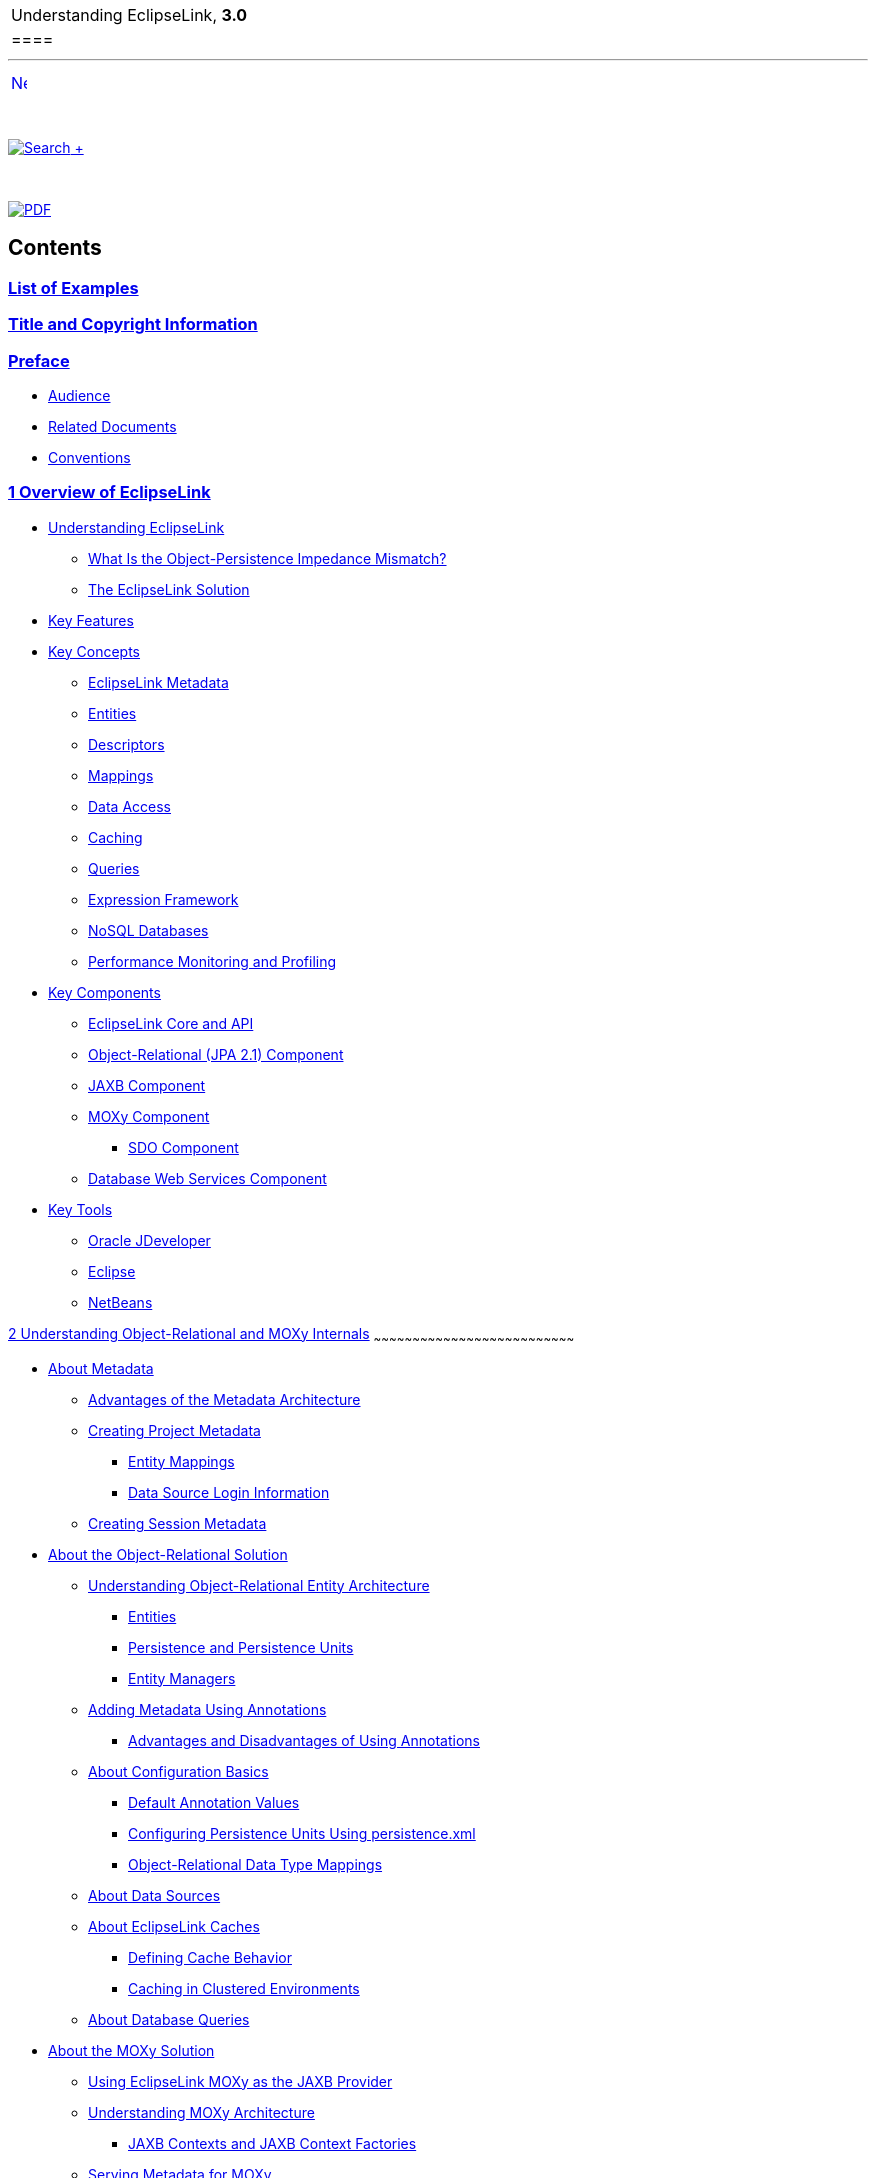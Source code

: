 [[cse]][[top]]

[width="100%",cols="<50%,>50%",]
|=================================
a|
Understanding EclipseLink, *3.0* +

 a|
[cols="",]
|====
| 
|====

|=================================

'''''

[cols="^,",]
|=======================================================================
|link:loe.htm[image:../../dcommon/images/rarrow.png[Next,width=16,height=16]]
| 
|=======================================================================

 

link:../../[image:../../dcommon/images/search.png[Search] +
]

 

link:../eclipselink_otlcg.pdf[image:../../dcommon/images/pdf_icon.png[PDF]]

Contents
--------

link:loe.htm[List of Examples]
~~~~~~~~~~~~~~~~~~~~~~~~~~~~~~

link:title_eclipselink.htm[Title and Copyright Information]
~~~~~~~~~~~~~~~~~~~~~~~~~~~~~~~~~~~~~~~~~~~~~~~~~~~~~~~~~~~

link:preface.htm#sthref1[Preface]
~~~~~~~~~~~~~~~~~~~~~~~~~~~~~~~~~

* link:preface.htm#sthref2[Audience]
* link:preface.htm#sthref3[Related Documents]
* link:preface.htm#sthref4[Conventions]

link:general.htm#sthref5[1 Overview of EclipseLink]
~~~~~~~~~~~~~~~~~~~~~~~~~~~~~~~~~~~~~~~~~~~~~~~~~~~

* link:general001.htm#CHDIJJGA[Understanding EclipseLink]
** link:general001.htm#CHDBEGEB[What Is the Object-Persistence Impedance
Mismatch?]
** link:general001.htm#sthref6[The EclipseLink Solution]
* link:general002.htm#CHDCFGIC[Key Features]
* link:general003.htm#CHDBJDEC[Key Concepts]
** link:general003.htm#CHDBJIJE[EclipseLink Metadata]
** link:general003.htm#CHDGEFJG[Entities]
** link:general003.htm#CHDBABAD[Descriptors]
** link:general003.htm#CHDFGCJF[Mappings]
** link:general003.htm#CHDFFJIA[Data Access]
** link:general003.htm#CHDEEBFG[Caching]
** link:general003.htm#CHDBJIEA[Queries]
** link:general003.htm#CHDJJFCE[Expression Framework]
** link:general003.htm#CHDGCGDD[NoSQL Databases]
** link:general003.htm#CHDBIEJD[Performance Monitoring and Profiling]
* link:general004.htm#CHDIEEHG[Key Components]
** link:general004.htm#sthref8[EclipseLink Core and API]
** link:general004.htm#sthref9[Object-Relational (JPA 2.1) Component]
** link:general004.htm#CIHGBECC[JAXB Component]
** link:general004.htm#CIHJDGEC[MOXy Component]
*** link:general004.htm#sthref10[SDO Component]
** link:general004.htm#CHDIGIDF[Database Web Services Component]
* link:general005.htm#CHDDDGEH[Key Tools]
** link:general005.htm#BABGBABF[Oracle JDeveloper]
** link:general005.htm#BABDFFCB[Eclipse]
** link:general005.htm#BABCCIDI[NetBeans]

link:blocks.htm#CIHICCHA[2 Understanding Object-Relational and MOXy
Internals]
~~~~~~~~~~~~~~~~~~~~~~~~~~~~~~~~~~~~~~~~~~~~~~~~~~~~~~~~~~~~~~~~~~~~~~~~~~~~~~

* link:blocks001.htm#CHEDICEE[About Metadata]
** link:blocks001.htm#BABDDBIJ[Advantages of the Metadata Architecture]
** link:blocks001.htm#BABEECEF[Creating Project Metadata]
*** link:blocks001.htm#BABIECAI[Entity Mappings]
*** link:blocks001.htm#BABIEAJE[Data Source Login Information]
** link:blocks001.htm#BABHHGDE[Creating Session Metadata]
* link:blocks002.htm#CHDDJCHD[About the Object-Relational Solution]
** link:blocks002.htm#CHDHIEDE[Understanding Object-Relational Entity
Architecture]
*** link:blocks002.htm#sthref14[Entities]
*** link:blocks002.htm#sthref15[Persistence and Persistence Units]
*** link:blocks002.htm#sthref16[Entity Managers]
** link:blocks002.htm#CHDIADII[Adding Metadata Using Annotations]
*** link:blocks002.htm#sthref17[Advantages and Disadvantages of Using
Annotations]
** link:blocks002.htm#CHDIEIFJ[About Configuration Basics]
*** link:blocks002.htm#sthref18[Default Annotation Values]
*** link:blocks002.htm#sthref19[Configuring Persistence Units Using
persistence.xml]
*** link:blocks002.htm#CHDFGGBB[Object-Relational Data Type Mappings]
** link:blocks002.htm#CHDFFBHD[About Data Sources]
** link:blocks002.htm#CHDGGEID[About EclipseLink Caches]
*** link:blocks002.htm#sthref20[Defining Cache Behavior]
*** link:blocks002.htm#sthref21[Caching in Clustered Environments]
** link:blocks002.htm#CHDFGCJB[About Database Queries]
* link:blocks003.htm#CHDJGIEF[About the MOXy Solution]
** link:blocks003.htm#CHDBGGJD[Using EclipseLink MOXy as the JAXB
Provider]
** link:blocks003.htm#CHDBDFCI[Understanding MOXy Architecture]
*** link:blocks003.htm#CHDDHHEI[JAXB Contexts and JAXB Context
Factories]
** link:blocks003.htm#CHDIJADI[Serving Metadata for MOXy]
** link:blocks003.htm#CHDCHHHI[About XML Bindings]
** link:blocks003.htm#CHDDHJAJ[Querying Objects by XPath]

link:app_dev.htm#CCHJJBDH[3 Understanding the Persistence Unit]
~~~~~~~~~~~~~~~~~~~~~~~~~~~~~~~~~~~~~~~~~~~~~~~~~~~~~~~~~~~~~~~

* link:app_dev001.htm#BABHCJDG[About the Persistence Unit]
** link:app_dev001.htm#BGBCGCBI[About the Persistence Unit Name]
** link:app_dev001.htm#sthref23[About the Persistence Provider]
** link:app_dev001.htm#BGBJGFGJ[About the Transaction Type Data Source]
** link:app_dev001.htm#sthref24[About Logging]
** link:app_dev001.htm#BGBBEFAC[About Vendor Properties]
** link:app_dev001.htm#BGBEGAEA[About Mapping Files]
** link:app_dev001.htm#BGBHFFAG[About Managed Classes]
** link:app_dev001.htm#BGBDCBJJ[About the Deployment Classpath]
** link:app_dev001.htm#BGBJGHBG[About Persistence Unit Packaging
Options]
** link:app_dev001.htm#BGBCJBGD[About the Persistence Unit Scope]
** link:app_dev001.htm#CHDBJIEH[About Composite Persistence Units]
* link:app_dev002.htm#BABCCAHJ[Building and Using the Persistence Layer]
** link:app_dev002.htm#BABBGDHH[Implementation Options]
*** link:app_dev002.htm#CCHGEJEA[Using EclipseLink JPA Metatdata,
Annotations, and XML]
*** link:app_dev002.htm#CCHHEIFG[Using EclipseLink Metadata Java API]
*** link:app_dev002.htm#CCHJBHDG[Using Method and Direct Field Access]
*** link:app_dev002.htm#CCHGGAGE[Using Java Byte-code Weaving]
** link:app_dev002.htm#BABDHDIA[Persistent Class Requirements]
** link:app_dev002.htm#BABCCJCC[Persistence Layer Components]
*** link:app_dev002.htm#BABFEEGF[Mapping Metadata]
*** link:app_dev002.htm#BABBGFHF[Cache]
*** link:app_dev002.htm#BABJDGGH[Queries and Expressions]
* link:app_dev003.htm#BABFEDHA[About Persisting Objects]
** link:app_dev003.htm#BABEIFFG[Application Object Model]
** link:app_dev003.htm#BABBIABD[Data Storage Schema]
** link:app_dev003.htm#BABDCJDH[Primary Keys and Object Identity]
** link:app_dev003.htm#BABFEIHF[Mappings]
** link:app_dev003.htm#BABEEJHA[Foreign Keys and Object Relationships]
** link:app_dev003.htm#BABBAIFB[Inheritance]
** link:app_dev003.htm#BABEDGBH[Concurrency]
** link:app_dev003.htm#BABBBCAC[Caching]
** link:app_dev003.htm#BABGFFJF[Nonintrusive Persistence]
** link:app_dev003.htm#BABCCDGC[Indirection]
** link:app_dev003.htm#CCHBBHDH[Mutability]
* link:app_dev004.htm#CHDEEFED[Migrating Applications to the EclipseLink
Persistence Manager]
* link:app_dev005.htm#CCHJEDFH[About Weaving]
** link:app_dev005.htm#CCHHBDAJ[Using Dynamic Weaving]
** link:app_dev005.htm#CCHGIFEG[Using Static Weaving]
** link:app_dev005.htm#CHDHAAHE[Weaving POJO Classes]
** link:app_dev005.htm#CHDGACIJ[Weaving and Jakarta EE Application
Servers]
** link:app_dev005.htm#CHDECEBI[Disabling Weaving with Persistence Unit
Properties]

link:entities.htm#CIHGAJCF[4 Understanding Entities]
~~~~~~~~~~~~~~~~~~~~~~~~~~~~~~~~~~~~~~~~~~~~~~~~~~~~

* link:entities001.htm#BABEIGGB[Identifying Entities]
* link:entities002.htm#BGBBIEHE[Entities and Persistent Identity]
* link:entities003.htm#BABCCFHI[Entities and Database Tables]
* link:entities004.htm#BABFIFDJ[Entities and Inheritance]
* link:entities005.htm#BABGBFDG[Entities and Embedded Objects]
* link:entities006.htm#BGBCGGDE[Entities and Sequence Generation]
* link:entities007.htm#BGBBDDIJ[Entities and Locking]
* link:entities008.htm#BABEJFDH[Extensible Entities]

link:descriptors.htm#CHECEAAE[5 Understanding Descriptors]
~~~~~~~~~~~~~~~~~~~~~~~~~~~~~~~~~~~~~~~~~~~~~~~~~~~~~~~~~~

* link:descriptors001.htm#CHEBFJEC[Common Descriptor Concepts]
** link:descriptors001.htm#CHEJJGIE[Descriptor Architecture]
** link:descriptors001.htm#CHEEDJEH[Descriptors and Inheritance]
*** link:descriptors001.htm#CHEEIAEA[Specifying a Class Indicator]
*** link:descriptors001.htm#CHECJEGE[Inheritance and Primary Keys]
*** link:descriptors001.htm#CHEJGFGH[Single and Multi-Table Inheritance]
*** link:descriptors001.htm#CHEEDCIJ[Aggregate and Composite Descriptors
and Inheritance]
** link:descriptors001.htm#CHEIIIBJ[Descriptors and Aggregation]
** link:descriptors001.htm#CACGEBJF[Descriptor Customization]
** link:descriptors001.htm#CHEIGIHG[Amendment Methods]
** link:descriptors001.htm#CHEDDDJF[Descriptor Event Manager]
* link:descriptors002.htm#CHDIJDHB[Object-Relational Descriptor
Concepts]
** link:descriptors002.htm#CHEJJCCG[Fetch Groups]
*** link:descriptors002.htm#sthref27[AttributeGroup Types and
Operations]
*** link:descriptors002.htm#CHDCHCHI[FetchGroup]
*** link:descriptors002.htm#CHDBHDBG[Default FetchGroup]
*** link:descriptors002.htm#CHDDIGEH[Named FetchGroup]
*** link:descriptors002.htm#CHDHFEIB[Full FetchGroup]
*** link:descriptors002.htm#CHDFADCE[Load/LoadAll with FetchGroup]
*** link:descriptors002.htm#CHDJHHGD[LoadGroup]
*** link:descriptors002.htm#CHDCJDIE[CopyGroup]
*** link:descriptors002.htm#CHDIIBAJ[Merging]
** link:descriptors002.htm#CHEFCCBD[Descriptor Query Manager]
** link:descriptors002.htm#CHECGEFD[Descriptors and Sequencing]
** link:descriptors002.htm#CHEEEIEA[Descriptors and Locking]
*** link:descriptors002.htm#CIHJCGBA[Optimistic Version Locking
Policies]
*** link:descriptors002.htm#CIHCFBJG[Pessimistic Locking Policies]
*** link:descriptors002.htm#BCGDJHAF[Applying Locking in an Application]
* link:descriptors003.htm#sthref30[Descriptor Files]
** link:descriptors003.htm#BCFDEAGB[Using orm.xml for Object-Relational
Mappings]
** link:descriptors003.htm#BCFDDBGI[Using eclipselink-orm.xml for
EclipseLink Object-Relational Mappings]
*** link:descriptors003.htm#sthref31[Overriding and Merging Mapping
Information]
*** link:descriptors003.htm#sthref32[Validating the XML Schema]
*** link:descriptors003.htm#sthref33[Advantages and Disadvantages of
Using XML]
** link:descriptors003.htm#CHDIJFAC[Using eclipselink-oxm.xml for
EclipseLink MOXy Mappings]

link:mappingintro.htm#CHDFEJIJ[6 Understanding Mappings]
~~~~~~~~~~~~~~~~~~~~~~~~~~~~~~~~~~~~~~~~~~~~~~~~~~~~~~~~

* link:mappingintro001.htm#CHDGIHEJ[Common Mapping Concepts]
** link:mappingintro001.htm#CHDEDGDF[Mapping Architecture]
** link:mappingintro001.htm#CHDGGFCH[Mapping Examples]
** link:mappingintro001.htm#CHDJJHJD[Mapping Converters]
*** link:mappingintro001.htm#BABHCBJA[Serialized Object Converter]
*** link:mappingintro001.htm#BABEHFGH[Type Conversion Converter]
*** link:mappingintro001.htm#BABBCAIH[Object Type Converter]
** link:mappingintro001.htm#CHDDBJJJ[Transformation Mapping]
* link:mappingintro002.htm#CEGDCCDH[Object-Relational Mapping Concepts]
** link:mappingintro002.htm#CHDJAHDC[Indirection (Lazy Loading)]
** link:mappingintro002.htm#CHDEEIBD[Indirection, Serialization, and
Detachment]
** link:mappingintro002.htm#CEGHBHEA[Value Holder Indirection]
** link:mappingintro002.htm#CEGGCCGA[Transparent Indirection]
** link:mappingintro002.htm#CEGDCAIG[Proxy Indirection]
*** link:mappingintro002.htm#CEGGDDJB[Proxy Indirection Restrictions]
** link:mappingintro002.htm#CHDBJGII[Weaved Indirection]
** link:mappingintro002.htm#A7964325[About JPA Mapping Types]
*** link:mappingintro002.htm#CEGGDAJJ[Basic Mappings]
*** link:mappingintro002.htm#CEGJFEAH[Default Conversions and
Converters]
*** link:mappingintro002.htm#CEGGABIA[Collection Mappings]
*** link:mappingintro002.htm#CEGDIIIB[Using Optimistic Locking]
* link:mappingintro003.htm#CEGEJJGJ[MOXy Mapping Concepts]
** link:mappingintro003.htm#sthref52[Understanding an XML Data
Representation]
** link:mappingintro003.htm#sthref53[Mapping Values]
* link:mappingintro004.htm#CEGBADEF[Object-JSON Mapping Concepts]

link:data_access.htm#CHDJBDEA[7 Understanding Data Access]
~~~~~~~~~~~~~~~~~~~~~~~~~~~~~~~~~~~~~~~~~~~~~~~~~~~~~~~~~~

* link:data_access001.htm#CHDBIBBJ[About Externally Managed
Transactional Data Sources]
* link:data_access002.htm#CHDFIDBC[About Data Source Login Types]
* link:data_access003.htm#CHDIICCF[About Data Source Platform Types]
* link:data_access004.htm#CHDBFFGG[About Authentication]
** link:data_access004.htm#CHDEIDHF[Simple JDBC Authentication]
** link:data_access004.htm#CHDFACHD[Oracle Database Proxy
Authentication]
** link:data_access004.htm#CHDFCJDB[Auditing]
* link:data_access005.htm#CHDJBIGE[About Connections]
* link:data_access006.htm#CHDBGIHH[About Connection Pools]
** link:data_access006.htm#CHDHEIJE[Internal Connection Pools]
** link:data_access006.htm#CHDCAIEJ[External Connection Pools]
** link:data_access006.htm#CHDJGAJE[Default (Write) and Read Connection
Pools]
** link:data_access006.htm#CHDEFJHH[Sequence Connection Pools]
** link:data_access006.htm#CHDDGHGA[Application-Specific Connection
Pools]
* link:data_access007.htm#A1104999[About Data Partitioning Policies]
* link:data_access008.htm#BEIJCHHH[About Tenant Isolation]
** link:data_access008.htm#BEIBAJBE[Single Table Multi-Tenancy]
** link:data_access008.htm#BEIHJCBG[Table-Per-Tenant Multi-Tenancy]
** link:data_access008.htm#BEIJCDEA[VPD Multi-Tenancy]
* link:data_access009.htm#BEICGJIF[About Heterogeneous Batch Writing]

link:cache.htm#CDEFHHEH[8 Understanding Caching]
~~~~~~~~~~~~~~~~~~~~~~~~~~~~~~~~~~~~~~~~~~~~~~~~

* link:cache001.htm#CHECCJJD[About Cache Architecture]
** link:cache001.htm#CACHIFGC[Persistence Unit Cache]
** link:cache001.htm#sthref55[Persistence Context Cache]
*** link:cache001.htm#sthref56[Application Managed Persistence Contexts]
*** link:cache001.htm#sthref57[Container Managed Persistence Contexts]
** link:cache001.htm#CDEEGICF[Shared, Isolated, Protected, Weak, and
Read-only Caches]
*** link:cache001.htm#CDEBIHCH[Isolated Cache]
*** link:cache001.htm#CDEEIBAC[Shared Cache]
*** link:cache001.htm#CDEHCDJD[Protected Cache]
*** link:cache001.htm#CDEJAHDJ[Weak Reference Mode]
*** link:cache001.htm#sthref58[Read-Only Entities]
* link:cache002.htm#CHEFCFEG[About Cache Type and Size]
** link:cache002.htm#CHEHGEEB[FULL Cache Type]
** link:cache002.htm#CHEGIBAC[WEAK Cache Type]
** link:cache002.htm#CACHBJGE[SOFT Cache Type]
** link:cache002.htm#CHEJDCBH[SOFT_WEAK and HARD_WEAK Cache Type]
** link:cache002.htm#CHEEBFCI[NONE and CACHE]
** link:cache002.htm#sthref60[Guidelines for Configuring the Cache and
Identity Maps]
*** link:cache002.htm#CDEJFBEH[About the Internals of Weak, Soft, and
Hard Cache Types]
* link:cache003.htm#CHEGBAJC[About Queries and the Cache]
** link:cache003.htm#CHDBDFGD[About Query Cache Options and In-memory
Querying]
* link:cache004.htm#CHEEACDJ[About Handling Stale Data]
** link:cache004.htm#CHEIDFII[Configuring a Locking Policy]
*** link:cache004.htm#BABDIIJF[Optimistic Locking]
*** link:cache004.htm#BABICDEB[Pessimistic Locking]
** link:cache004.htm#CHEJJGCE[Configuring the Cache on a Per-Class
Basis]
** link:cache004.htm#CHEHAIIB[Forcing a Cache Refresh when Required on a
Per-Query Basis]
** link:cache004.htm#CHEFBGEH[Configuring Cache Invalidation]
** link:cache004.htm#CHEHIABF[Configuring Cache Coordination]
* link:cache005.htm#i1128663[About Explicit Query Refreshes]
* link:cache006.htm#A8003897[About Cache Indexes]
* link:cache007.htm#CHDFIIDE[Database Event Notification and Oracle CQN]
** link:cache007.htm#sthref61[Oracle Continuous Query Notification]
* link:cache008.htm#CDEBGAHD[About Query Results Cache]
* link:cache009.htm#CDEIBJCE[About Cache Coordination]
** link:cache009.htm#CDEDBJCJ[When to Use Cache Coordination]
* link:cache010.htm#CDEGDGAA[Clustering and Cache Coordination]
** link:cache010.htm#CHDCJEFJ[Coordinating JMS and RMI Caches]
** link:cache010.htm#CDEECFJG[Coordinating Custom Caches]
* link:cache011.htm#CHDGGCBB[Clustering and Cache Consistency]
* link:cache012.htm#CHDHGJBJ[Cache Interceptors]

link:queries.htm#CHDGGCJB[9 Understanding Queries]
~~~~~~~~~~~~~~~~~~~~~~~~~~~~~~~~~~~~~~~~~~~~~~~~~~

* link:queries001.htm#CACIGEIH[Query Concepts]
** link:queries001.htm#CACJBFHJ[Call Objects]
** link:queries001.htm#CACFBJBF[DatabaseQuery Objects]
** link:queries001.htm#CACIAFDF[Data-Level and Object-Level Queries]
** link:queries001.htm#CACJGHBC[Summary Queries]
** link:queries001.htm#CACDCDFD[Descriptor Query Manager]
** link:queries001.htm#CACJAEDA[Query Keys]
* link:queries002.htm#CHDJHGFI[About JPQL Queries]
** link:queries002.htm#CIHFHJBE[EclipseLink Extensions to JPQL]
** link:queries002.htm#CIHBIDFG[EclipseLink Special Operators in JPQL]
* link:queries003.htm#CACFDBJD[About SQL Query Language]
** link:queries003.htm#CIHEBJDC[Stored Procedures]
*** link:queries003.htm#sthref63[EclipseLink Extensions to Stored
Procedures]
* link:queries004.htm#A7714964[About the Criteria API]
** link:queries004.htm#sthref64[EclipseLink Extensions to the Criteria
API]
* link:queries005.htm#A7724128[About Native SQL Queries]
** link:queries005.htm#CHDFHBJD[EclipseLink Extensions to Native Query
Support]
* link:queries006.htm#A7725420[About Query Hints]
** link:queries006.htm#CIHFICDB[JPA Cache Query Hints]
** link:queries006.htm#CIHJEHDG[EclipseLink Extensions to Cache Query
Hints]
* link:queries007.htm#A7736691[About Query Casting]
** link:queries007.htm#sthref65[EclipseLink Expression Support for
Downcasting]
* link:queries008.htm#CACHGGDB[About Oracle Extensions for Queries]
** link:queries008.htm#CACJAJFH[Query Hints]
** link:queries008.htm#CACDIJHF[Hierarchical Queries]
** link:queries008.htm#CACCJIGE[Flashback Queries]
** link:queries008.htm#CACDDIDI[Stored Functions]

link:expressions.htm#CHDCAIGD[10 Understanding EclipseLink Expressions]
~~~~~~~~~~~~~~~~~~~~~~~~~~~~~~~~~~~~~~~~~~~~~~~~~~~~~~~~~~~~~~~~~~~~~~~

* link:expressions001.htm#CJACHEAD[About the Expression Framework]
* link:expressions002.htm#CJAJIGEE[About Expression Components]
** link:expressions002.htm#CJABDJIC[Boolean Logic]
** link:expressions002.htm#CJAEGFGE[Database Functions and Operators]
*** link:expressions002.htm#CJADHIHG[Oracle XMLType Functions]
** link:expressions002.htm#CJAGJAGI[Platform and User-Defined Functions]
** link:expressions002.htm#CJAGEJBC[Expressions for One-to-One and
Aggregate Object Relationships]
** link:expressions002.htm#CJAIJIIF[Expressions for Joining and Complex
Relationships]
*** link:expressions002.htm#CJABCJII[About Joins]
*** link:expressions002.htm#CJAJIHBJ[Using EclipseLink Expression API
for Joins]

link:nosql.htm#BJEIGBFD[11 Understanding Non-relational Data Sources]
~~~~~~~~~~~~~~~~~~~~~~~~~~~~~~~~~~~~~~~~~~~~~~~~~~~~~~~~~~~~~~~~~~~~~

* link:nosql001.htm#BJEIHEJG[NoSQL Platform Concepts]
* link:nosql002.htm#BJEIIHIG[About NoSQL Persistence Units]
** link:nosql002.htm#sthref67[Persistence Unit Properties for NoSQL
Platforms]
* link:nosql003.htm#BJEEAGCG[About JPA Applications on the NoSQL
Platform]
** link:nosql003.htm#sthref68[Mapping Restrictions on JPA Annotations]
* link:nosql004.htm#BJEDCHIJ[About Mapping NoSQL Objects]
* link:nosql005.htm#BJECCHBC[About Queries and the NoSQL Platform]
* link:nosql006.htm#BJECGBHH[About Transactions and the NoSQL Platform]

link:app_tl_ext.htm#sthref69[A Database and Application Server Support]
~~~~~~~~~~~~~~~~~~~~~~~~~~~~~~~~~~~~~~~~~~~~~~~~~~~~~~~~~~~~~~~~~~~~~~~

* link:app_tl_ext001.htm#A1095976[Database Support]
* link:app_tl_ext002.htm#A1115041[Application Server Support]
** link:app_tl_ext002.htm#sthref72[EclipseLink MOXy as the JAXB Provider
for Application Servers]
* link:app_tl_ext003.htm#CJAECHBD[Non-SQL Standard Database Support:
NoSQL]

'''''

[width="66%",cols="50%,^,>50%",]
|=======================================================================
a|
[width="48%",cols=",^100%",]
|=======================================================================
| 
|link:loe.htm[image:../../dcommon/images/rarrow.png[Next,width=16,height=16]]
|=======================================================================


|http://www.eclipse.org/eclipselink/[image:../../dcommon/images/ellogo.png[EclipseLink,width=150]] +
a|
[cols="",]
|====
| 
|====

|=======================================================================

[[copyright]]
Copyright © 2012 by The Eclipse Foundation under the
http://www.eclipse.org/org/documents/epl-v10.php[Eclipse Public License
(EPL)] +
